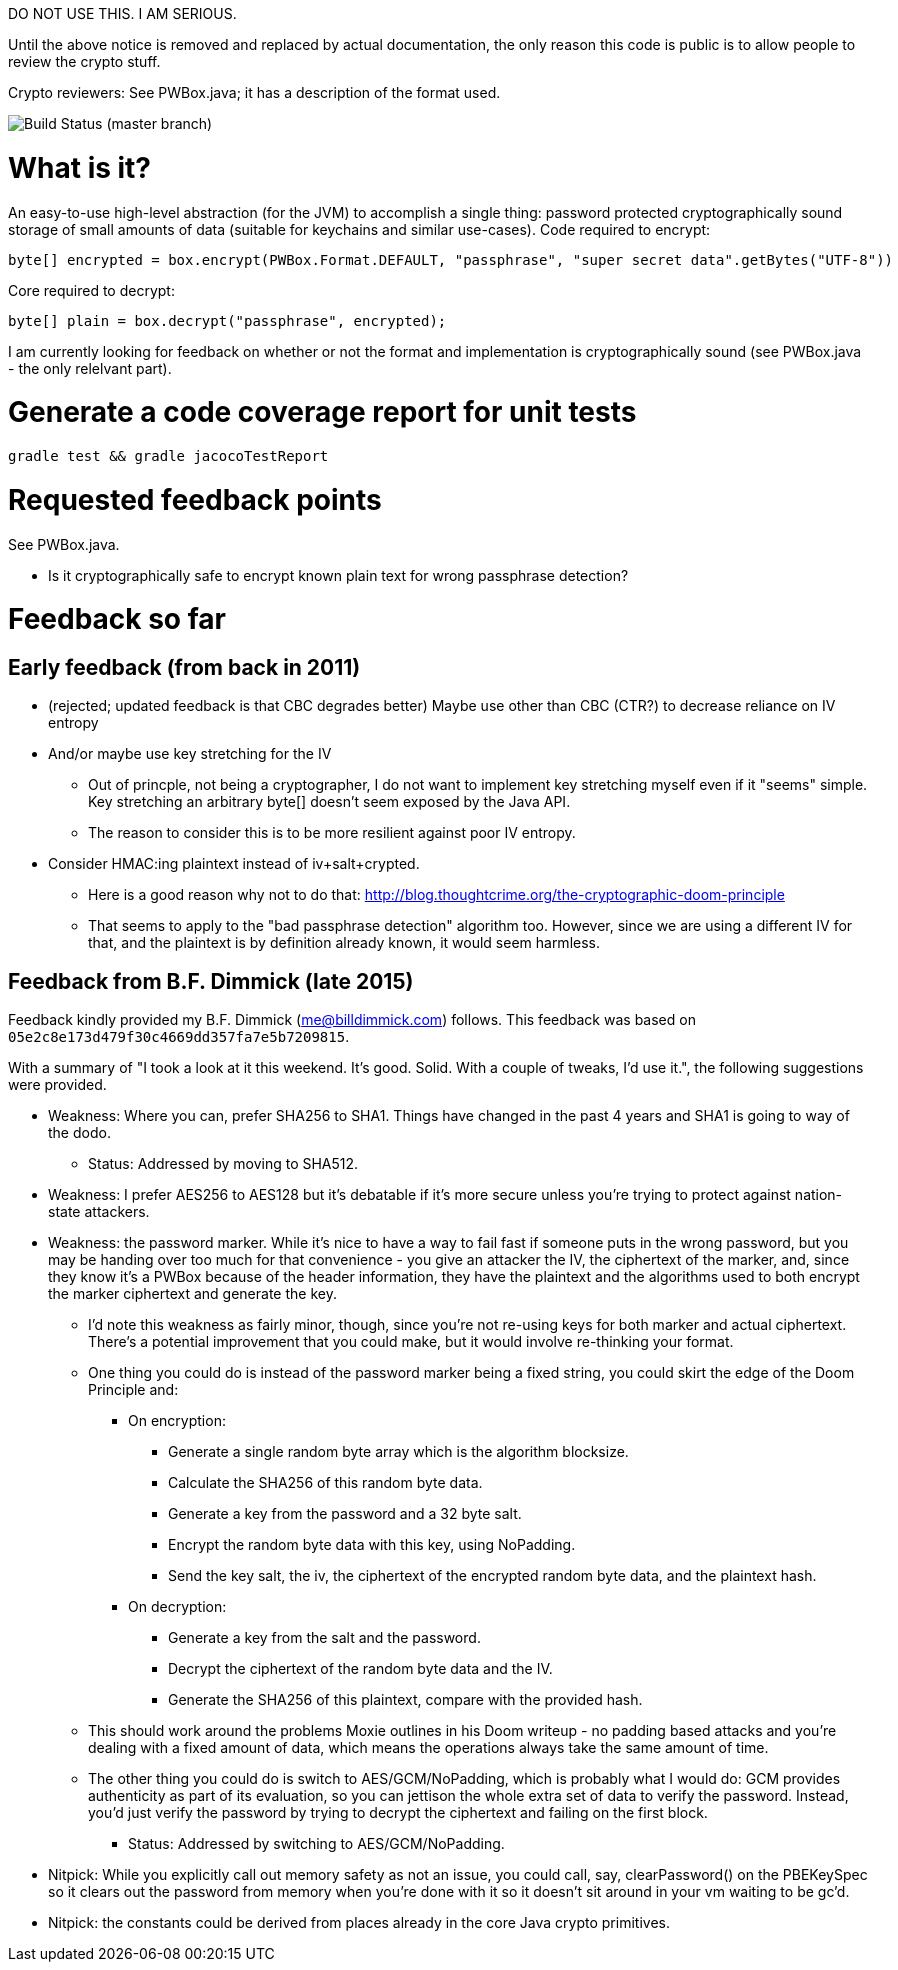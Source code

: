 DO NOT USE THIS. I AM SERIOUS.

Until the above notice is removed and replaced by actual
documentation, the only reason this code is public is to allow people
to review the crypto stuff.

Crypto reviewers: See PWBox.java; it has a description of the format used.

image::https://travis-ci.org/scode/pwbox.svg?branch=master[Build Status (master branch)]

= What is it?

An easy-to-use high-level abstraction (for the JVM) to accomplish a
single thing: password protected cryptographically sound storage of
small amounts of data (suitable for keychains and similar
use-cases). Code required to encrypt:

    byte[] encrypted = box.encrypt(PWBox.Format.DEFAULT, "passphrase", "super secret data".getBytes("UTF-8"))

Core required to decrypt:

    byte[] plain = box.decrypt("passphrase", encrypted);

I am currently looking for feedback on whether or not the format and
implementation is cryptographically sound (see PWBox.java - the only
relelvant part).

= Generate a code coverage report for unit tests

    gradle test && gradle jacocoTestReport

= Requested feedback points

See PWBox.java.

* Is it cryptographically safe to encrypt known plain text for wrong passphrase detection?

= Feedback so far

== Early feedback (from back in 2011)

* (rejected; updated feedback is that CBC degrades better) Maybe use other than CBC (CTR?)
  to decrease reliance on IV entropy
* And/or maybe use key stretching for the IV
** Out of princple, not being a cryptographer, I do not want to implement key stretching
   myself even if it "seems" simple. Key stretching an arbitrary byte[] doesn't seem exposed
  by the Java API.
** The reason to consider this is to be more resilient against poor IV entropy.
* Consider HMAC:ing plaintext instead of iv+salt+crypted.
** Here is a good reason why not to do that:
   http://blog.thoughtcrime.org/the-cryptographic-doom-principle
** That seems to apply to the "bad passphrase detection" algorithm too. However, since we are
   using a different IV for that, and the plaintext is by definition already known, it would
   seem harmless.

== Feedback from B.F. Dimmick (late 2015)

Feedback kindly provided my B.F. Dimmick (me@billdimmick.com)
follows. This feedback was based on
`05e2c8e173d479f30c4669dd357fa7e5b7209815`.

With a summary of "I took a look at it this weekend. It's
good. Solid. With a couple of tweaks, I'd use it.", the following
suggestions were provided.

* Weakness: Where you can, prefer SHA256 to SHA1. Things have changed
  in the past 4 years and SHA1 is going to way of the dodo.
** Status: Addressed by moving to SHA512.
* Weakness: I prefer AES256 to AES128 but it's debatable if it's more
  secure unless you're trying to protect against nation-state
  attackers.
* Weakness: the password marker. While it's nice to have a way to fail
  fast if someone puts in the wrong password, but you may be handing
  over too much for that convenience - you give an attacker the IV,
  the ciphertext of the marker, and, since they know it's a PWBox
  because of the header information, they have the plaintext and the
  algorithms used to both encrypt the marker ciphertext and generate
  the key.
** I'd note this weakness as fairly minor, though, since you're not
  re-using keys for both marker and actual ciphertext. There's a
  potential improvement that you could make, but it would involve
  re-thinking your format.
** One thing you could do is instead of the password marker being a
   fixed string, you could skirt the edge of the Doom Principle and:
*** On encryption:
**** Generate a single random byte array which is the algorithm blocksize.
**** Calculate the SHA256 of this random byte data.
**** Generate a key from the password and a 32 byte salt.
**** Encrypt the random byte data with this key, using NoPadding.
**** Send the key salt, the iv, the ciphertext of the encrypted random byte data, and the plaintext hash.
*** On decryption:
**** Generate a key from the salt and the password.
**** Decrypt the ciphertext of the random byte data and the IV.
**** Generate the SHA256 of this plaintext, compare with the provided hash.
** This should work around the problems Moxie outlines in his Doom
   writeup - no padding based attacks and you're dealing with a fixed
   amount of data, which means the operations always take the same
   amount of time.
** The other thing you could do is switch to AES/GCM/NoPadding, which
   is probably what I would do: GCM provides authenticity as part of
   its evaluation, so you can jettison the whole extra set of data to
   verify the password. Instead, you'd just verify the password by
   trying to decrypt the ciphertext and failing on the first block.
*** Status: Addressed by switching to AES/GCM/NoPadding.
* Nitpick: While you explicitly call out memory safety as not an
  issue, you could call, say, clearPassword() on the PBEKeySpec so it
  clears out the password from memory when you're done with it so it
  doesn't sit around in your vm waiting to be gc'd.
* Nitpick: the constants could be derived from places already in the
  core Java crypto primitives.
